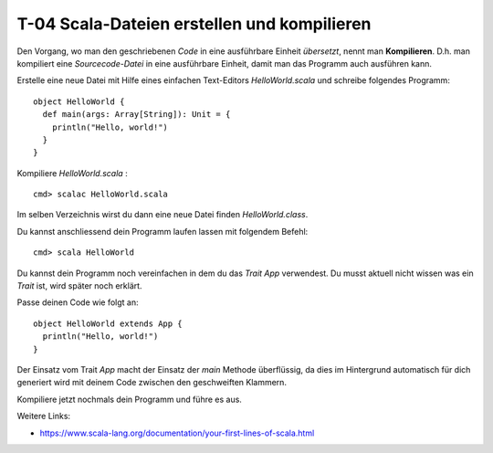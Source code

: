 T-04 Scala-Dateien erstellen und kompilieren
============================================

Den Vorgang, wo man den geschriebenen *Code* in eine ausführbare Einheit *übersetzt*, nennt man **Kompilieren**.
D.h. man kompiliert eine *Sourcecode-Datei* in eine ausführbare Einheit, damit man das Programm auch ausführen kann.

Erstelle eine neue Datei mit Hilfe eines einfachen Text-Editors *HelloWorld.scala* und schreibe folgendes Programm:

::

   object HelloWorld {
     def main(args: Array[String]): Unit = {
       println("Hello, world!")
     }
   }

Kompiliere *HelloWorld.scala* :

::

   cmd> scalac HelloWorld.scala
   
Im selben Verzeichnis wirst du dann eine neue Datei finden *HelloWorld.class*.

Du kannst anschliessend dein Programm laufen lassen mit folgendem Befehl:

::

   cmd> scala HelloWorld
   
Du kannst dein Programm noch vereinfachen in dem du das *Trait* *App* verwendest. 
Du musst aktuell nicht wissen was ein *Trait* ist, wird später noch erklärt.

Passe deinen Code wie folgt an:

:: 

   object HelloWorld extends App {
     println("Hello, world!")
   }
  
Der Einsatz vom Trait *App* macht der Einsatz der *main* Methode überflüssig, 
da dies im Hintergrund automatisch für dich generiert wird mit deinem Code zwischen den geschweiften Klammern.

Kompiliere jetzt nochmals dein Programm und führe es aus.


Weitere Links:

- https://www.scala-lang.org/documentation/your-first-lines-of-scala.html